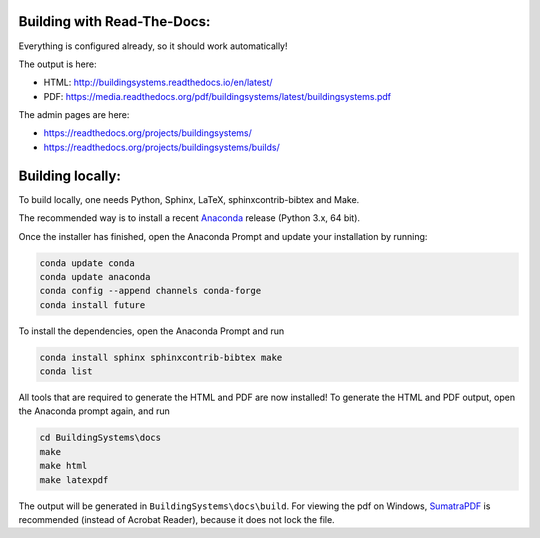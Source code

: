 ============================
Building with Read-The-Docs:
============================
Everything is configured already, so it should work automatically!

The output is here:

* HTML: http://buildingsystems.readthedocs.io/en/latest/
* PDF: https://media.readthedocs.org/pdf/buildingsystems/latest/buildingsystems.pdf

The admin pages are here:

* https://readthedocs.org/projects/buildingsystems/
* https://readthedocs.org/projects/buildingsystems/builds/


=================
Building locally:
=================
To build locally, one needs Python, Sphinx, LaTeX, sphinxcontrib-bibtex and Make.

The recommended way is to install a recent `Anaconda`_ release (Python 3.x, 64 bit).

Once the installer has finished, open the Anaconda Prompt and update your installation by running:

.. code-block:: ruby

   conda update conda
   conda update anaconda
   conda config --append channels conda-forge
   conda install future 

To install the dependencies, open the Anaconda Prompt and run

.. code-block:: ruby

   conda install sphinx sphinxcontrib-bibtex make
   conda list 
   
All tools that are required to generate the HTML and PDF are now installed!
To generate the HTML and PDF output, open the Anaconda prompt again, and run

.. code-block:: ruby

   cd BuildingSystems\docs
   make
   make html
   make latexpdf

The output will be generated in ``BuildingSystems\docs\build``.
For viewing the pdf on Windows, `SumatraPDF`_ is recommended (instead of Acrobat Reader), because it does not lock the file.

.. _Anaconda: https://www.anaconda.com/download/
.. _SumatraPDF: https://www.sumatrapdfreader.org/download-free-pdf-viewer.html
